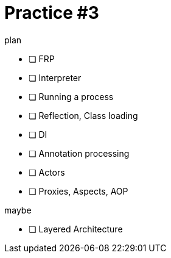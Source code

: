 = Practice #3
:toc:


.plan
* [ ] FRP
* [ ] Interpreter
* [ ] Running a process
* [ ] Reflection, Class loading
* [ ] DI
* [ ] Annotation processing
* [ ] Actors
* [ ] Proxies, Aspects, AOP

.maybe
* [ ] Layered Architecture
